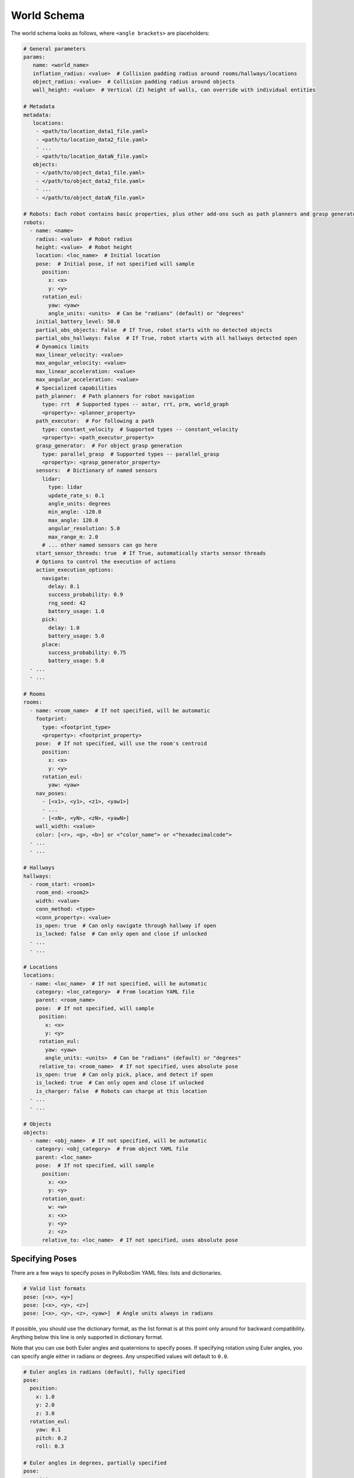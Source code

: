World Schema
============

The world schema looks as follows, where ``<angle brackets>`` are placeholders:

.. code-block:: yaml

   # General parameters
   params:
      name: <world_name>
      inflation_radius: <value>  # Collision padding radius around rooms/hallways/locations
      object_radius: <value>  # Collision padding radius around objects
      wall_height: <value>  # Vertical (Z) height of walls, can override with individual entities

   # Metadata
   metadata:
      locations:
       - <path/to/location_data1_file.yaml>
       - <path/to/location_data2_file.yaml>
       - ...
       - <path/to/location_dataN_file.yaml>
      objects:
       - </path/to/object_data1_file.yaml>
       - </path/to/object_data2_file.yaml>
       - ...
       - </path/to/object_dataN_file.yaml>

   # Robots: Each robot contains basic properties, plus other add-ons such as path planners and grasp generators
   robots:
     - name: <name>
       radius: <value>  # Robot radius
       height: <value>  # Robot height
       location: <loc_name>  # Initial location
       pose:  # Initial pose, if not specified will sample
         position:
           x: <x>
           y: <y>
         rotation_eul:
           yaw: <yaw>
           angle_units: <units>  # Can be "radians" (default) or "degrees"
       initial_battery_level: 50.0
       partial_obs_objects: False  # If True, robot starts with no detected objects
       partial_obs_hallways: False  # If True, robot starts with all hallways detected open
       # Dynamics limits
       max_linear_velocity: <value>
       max_angular_velocity: <value>
       max_linear_acceleration: <value>
       max_angular_acceleration: <value>
       # Specialized capabilities
       path_planner:  # Path planners for robot navigation
         type: rrt  # Supported types -- astar, rrt, prm, world_graph
         <property>: <planner_property>
       path_executor:  # For following a path
         type: constant_velocity  # Supported types -- constant_velocity
         <property>: <path_executor_property>
       grasp_generator:  # For object grasp generation
         type: parallel_grasp  # Supported types -- parallel_grasp
         <property>: <grasp_generator_property>
       sensors:  # Dictionary of named sensors
         lidar:
           type: lidar
           update_rate_s: 0.1
           angle_units: degrees
           min_angle: -120.0
           max_angle: 120.0
           angular_resolution: 5.0
           max_range_m: 2.0
         # ... other named sensors can go here
       start_sensor_threads: true  # If True, automatically starts sensor threads
       # Options to control the execution of actions
       action_execution_options:
         navigate:
           delay: 0.1
           success_probability: 0.9
           rng_seed: 42
           battery_usage: 1.0
         pick:
           delay: 1.0
           battery_usage: 5.0
         place:
           success_probability: 0.75
           battery_usage: 5.0
     - ...
     - ...

   # Rooms
   rooms:
     - name: <room_name>  # If not specified, will be automatic
       footprint:
         type: <footprint_type>
         <property>: <footprint_property>
       pose:  # If not specified, will use the room's centroid
         position:
           x: <x>
           y: <y>
         rotation_eul:
           yaw: <yaw>
       nav_poses:
         - [<x1>, <y1>, <z1>, <yaw1>]
         - ...
         - [<xN>, <yN>, <zN>, <yawN>]
       wall_width: <value>
       color: [<r>, <g>, <b>] or <"color_name"> or <"hexadecimalcode">
     - ...
     - ...

   # Hallways
   hallways:
     - room_start: <room1>
       room_end: <room2>
       width: <value>
       conn_method: <type>
       <conn_property>: <value>
       is_open: true  # Can only navigate through hallway if open
       is_locked: false  # Can only open and close if unlocked
     - ...
     - ...

   # Locations
   locations:
     - name: <loc_name>  # If not specified, will be automatic
       category: <loc_category>  # From location YAML file
       parent: <room_name>
       pose:  # If not specified, will sample
        position:
          x: <x>
          y: <y>
        rotation_eul:
          yaw: <yaw>
          angle_units: <units>  # Can be "radians" (default) or "degrees"
        relative_to: <room_name>  # If not specified, uses absolute pose
       is_open: true  # Can only pick, place, and detect if open
       is_locked: true  # Can only open and close if unlocked
       is_charger: false  # Robots can charge at this location
     - ...
     - ...

   # Objects
   objects:
     - name: <obj_name>  # If not specified, will be automatic
       category: <obj_category>  # From object YAML file
       parent: <loc_name>
       pose:  # If not specified, will sample
         position:
           x: <x>
           y: <y>
         rotation_quat:
           w: <w>
           x: <x>
           y: <y>
           z: <z>
         relative_to: <loc_name>  # If not specified, uses absolute pose


Specifying Poses
----------------

There are a few ways to specify poses in PyRoboSim YAML files: lists and dictionaries.

.. code-block:: yaml

   # Valid list formats
   pose: [<x>, <y>]
   pose: [<x>, <y>, <z>]
   pose: [<x>, <y>, <z>, <yaw>]  # Angle units always in radians

If possible, you should use the dictionary format, as the list format is at this point only around for backward compatibility.
Anything below this line is only supported in dictionary format.

Note that you can use both Euler angles and quaternions to specify poses.
If specifying rotation using Euler angles, you can specify angle either in radians or degrees.
Any unspecified values will default to ``0.0``.

.. code-block:: yaml

   # Euler angles in radians (default), fully specified
   pose:
     position:
       x: 1.0
       y: 2.0
       z: 3.0
     rotation_eul:
       yaw: 0.1
       pitch: 0.2
       roll: 0.3

   # Euler angles in degrees, partially specified
   pose:
     position:
       x: 1.0
       y: 2.0
     rotation_eul:
       yaw: 45.0
       angle_units: "degrees"

   # Quaternion
   pose:
     position:
       x: 1.0
       y: 2.0
     rotation_quat:
       w: 0.707
       x: 0.0
       y: 0.0
       z: -0.707

You can also use the ``relative_to`` field when specifying poses.
This makes it easier to specify poses relative to other entities in the world (rooms, locations, objects, etc.).

.. code-block:: yaml

   pose:
     position:
       x: 1.0
       y: 2.0
     rotation_eul:
       yaw: 45.0
       angle_units: "degrees"
     relative_to: "table0"
